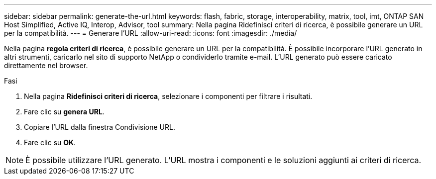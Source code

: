 ---
sidebar: sidebar 
permalink: generate-the-url.html 
keywords: flash, fabric, storage, interoperability, matrix, tool, imt, ONTAP SAN Host Simplified, Active IQ, Interop, Advisor, tool 
summary: Nella pagina Ridefinisci criteri di ricerca, è possibile generare un URL per la compatibilità. 
---
= Generare l'URL
:allow-uri-read: 
:icons: font
:imagesdir: ./media/


[role="lead"]
Nella pagina *regola criteri di ricerca*, è possibile generare un URL per la compatibilità. È possibile incorporare l'URL generato in altri strumenti, caricarlo nel sito di supporto NetApp o condividerlo tramite e-mail. L'URL generato può essere caricato direttamente nel browser.

.Fasi
. Nella pagina *Ridefinisci criteri di ricerca*, selezionare i componenti per filtrare i risultati.
. Fare clic su *genera URL*.
. Copiare l'URL dalla finestra Condivisione URL.
. Fare clic su *OK*.



NOTE: È possibile utilizzare l'URL generato. L'URL mostra i componenti e le soluzioni aggiunti ai criteri di ricerca.
